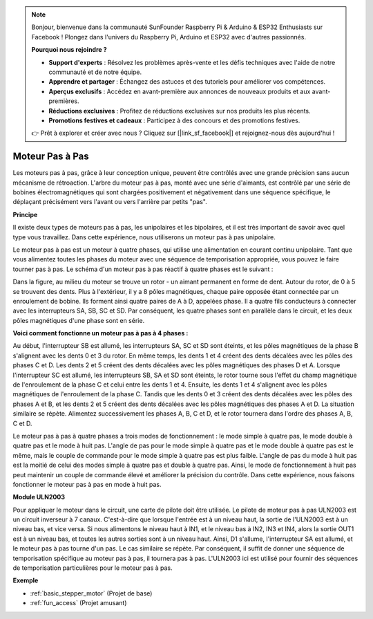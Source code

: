 .. note::

    Bonjour, bienvenue dans la communauté SunFounder Raspberry Pi & Arduino & ESP32 Enthusiasts sur Facebook ! Plongez dans l'univers du Raspberry Pi, Arduino et ESP32 avec d'autres passionnés.

    **Pourquoi nous rejoindre ?**

    - **Support d'experts** : Résolvez les problèmes après-vente et les défis techniques avec l'aide de notre communauté et de notre équipe.
    - **Apprendre et partager** : Échangez des astuces et des tutoriels pour améliorer vos compétences.
    - **Aperçus exclusifs** : Accédez en avant-première aux annonces de nouveaux produits et aux avant-premières.
    - **Réductions exclusives** : Profitez de réductions exclusives sur nos produits les plus récents.
    - **Promotions festives et cadeaux** : Participez à des concours et des promotions festives.

    👉 Prêt à explorer et créer avec nous ? Cliquez sur [|link_sf_facebook|] et rejoignez-nous dès aujourd'hui !

.. _cpn_stepper_motor:

Moteur Pas à Pas
=========================

.. image:: img/stepper_motor2.jpeg
   :align: center

Les moteurs pas à pas, grâce à leur conception unique, peuvent être contrôlés avec une grande précision sans aucun mécanisme de rétroaction. L'arbre du moteur pas à pas, monté avec une série d'aimants, est contrôlé par une série de bobines électromagnétiques qui sont chargées positivement et négativement dans une séquence spécifique, le déplaçant précisément vers l'avant ou vers l'arrière par petits "pas".

**Principe**

Il existe deux types de moteurs pas à pas, les unipolaires et les bipolaires, et il est très important de savoir avec quel type vous travaillez. Dans cette expérience, nous utiliserons un moteur pas à pas unipolaire.

Le moteur pas à pas est un moteur à quatre phases, qui utilise une alimentation en courant continu unipolaire. Tant que vous alimentez toutes les phases du moteur avec une séquence de temporisation appropriée, vous pouvez le faire tourner pas à pas. Le schéma d'un moteur pas à pas réactif à quatre phases est le suivant :

.. image:: img/stepper_motor3.png
   :align: center

Dans la figure, au milieu du moteur se trouve un rotor - un aimant permanent en forme de dent. Autour du rotor, de 0 à 5 se trouvent des dents. Plus à l'extérieur, il y a 8 pôles magnétiques, chaque paire opposée étant connectée par un enroulement de bobine. Ils forment ainsi quatre paires de A à D, appelées phase. Il a quatre fils conducteurs à connecter avec les interrupteurs SA, SB, SC et SD. Par conséquent, les quatre phases sont en parallèle dans le circuit, et les deux pôles magnétiques d'une phase sont en série.

**Voici comment fonctionne un moteur pas à pas à 4 phases :**

Au début, l'interrupteur SB est allumé, les interrupteurs SA, SC et SD sont éteints, et les pôles magnétiques de la phase B s'alignent avec les dents 0 et 3 du rotor. En même temps, les dents 1 et 4 créent des dents décalées avec les pôles des phases C et D. Les dents 2 et 5 créent des dents décalées avec les pôles magnétiques des phases D et A. Lorsque l'interrupteur SC est allumé, les interrupteurs SB, SA et SD sont éteints, le rotor tourne sous l'effet du champ magnétique de l'enroulement de la phase C et celui entre les dents 1 et 4. Ensuite, les dents 1 et 4 s'alignent avec les pôles magnétiques de l'enroulement de la phase C. Tandis que les dents 0 et 3 créent des dents décalées avec les pôles des phases A et B, et les dents 2 et 5 créent des dents décalées avec les pôles magnétiques des phases A et D. La situation similaire se répète. Alimentez successivement les phases A, B, C et D, et le rotor tournera dans l'ordre des phases A, B, C et D.

Le moteur pas à pas à quatre phases a trois modes de fonctionnement : le mode simple à quatre pas, le mode double à quatre pas et le mode à huit pas. L'angle de pas pour le mode simple à quatre pas et le mode double à quatre pas est le même, mais le couple de commande pour le mode simple à quatre pas est plus faible. L'angle de pas du mode à huit pas est la moitié de celui des modes simple à quatre pas et double à quatre pas. Ainsi, le mode de fonctionnement à huit pas peut maintenir un couple de commande élevé et améliorer la précision du contrôle. Dans cette expérience, nous faisons fonctionner le moteur pas à pas en mode à huit pas.

**Module ULN2003**

.. image:: img/uln2003.png
    :align: center

Pour appliquer le moteur dans le circuit, une carte de pilote doit être utilisée. Le pilote de moteur pas à pas ULN2003 est un circuit inverseur à 7 canaux. C'est-à-dire que lorsque l'entrée est à un niveau haut, la sortie de l'ULN2003 est à un niveau bas, et vice versa. Si nous alimentons le niveau haut à IN1, et le niveau bas à IN2, IN3 et IN4, alors la sortie OUT1 est à un niveau bas, et toutes les autres sorties sont à un niveau haut. Ainsi, D1 s'allume, l'interrupteur SA est allumé, et le moteur pas à pas tourne d'un pas. Le cas similaire se répète. Par conséquent, il suffit de donner une séquence de temporisation spécifique au moteur pas à pas, il tournera pas à pas. L'ULN2003 ici est utilisé pour fournir des séquences de temporisation particulières pour le moteur pas à pas.


**Exemple**

* :ref:`basic_stepper_motor` (Projet de base)
* :ref:`fun_access` (Projet amusant)
